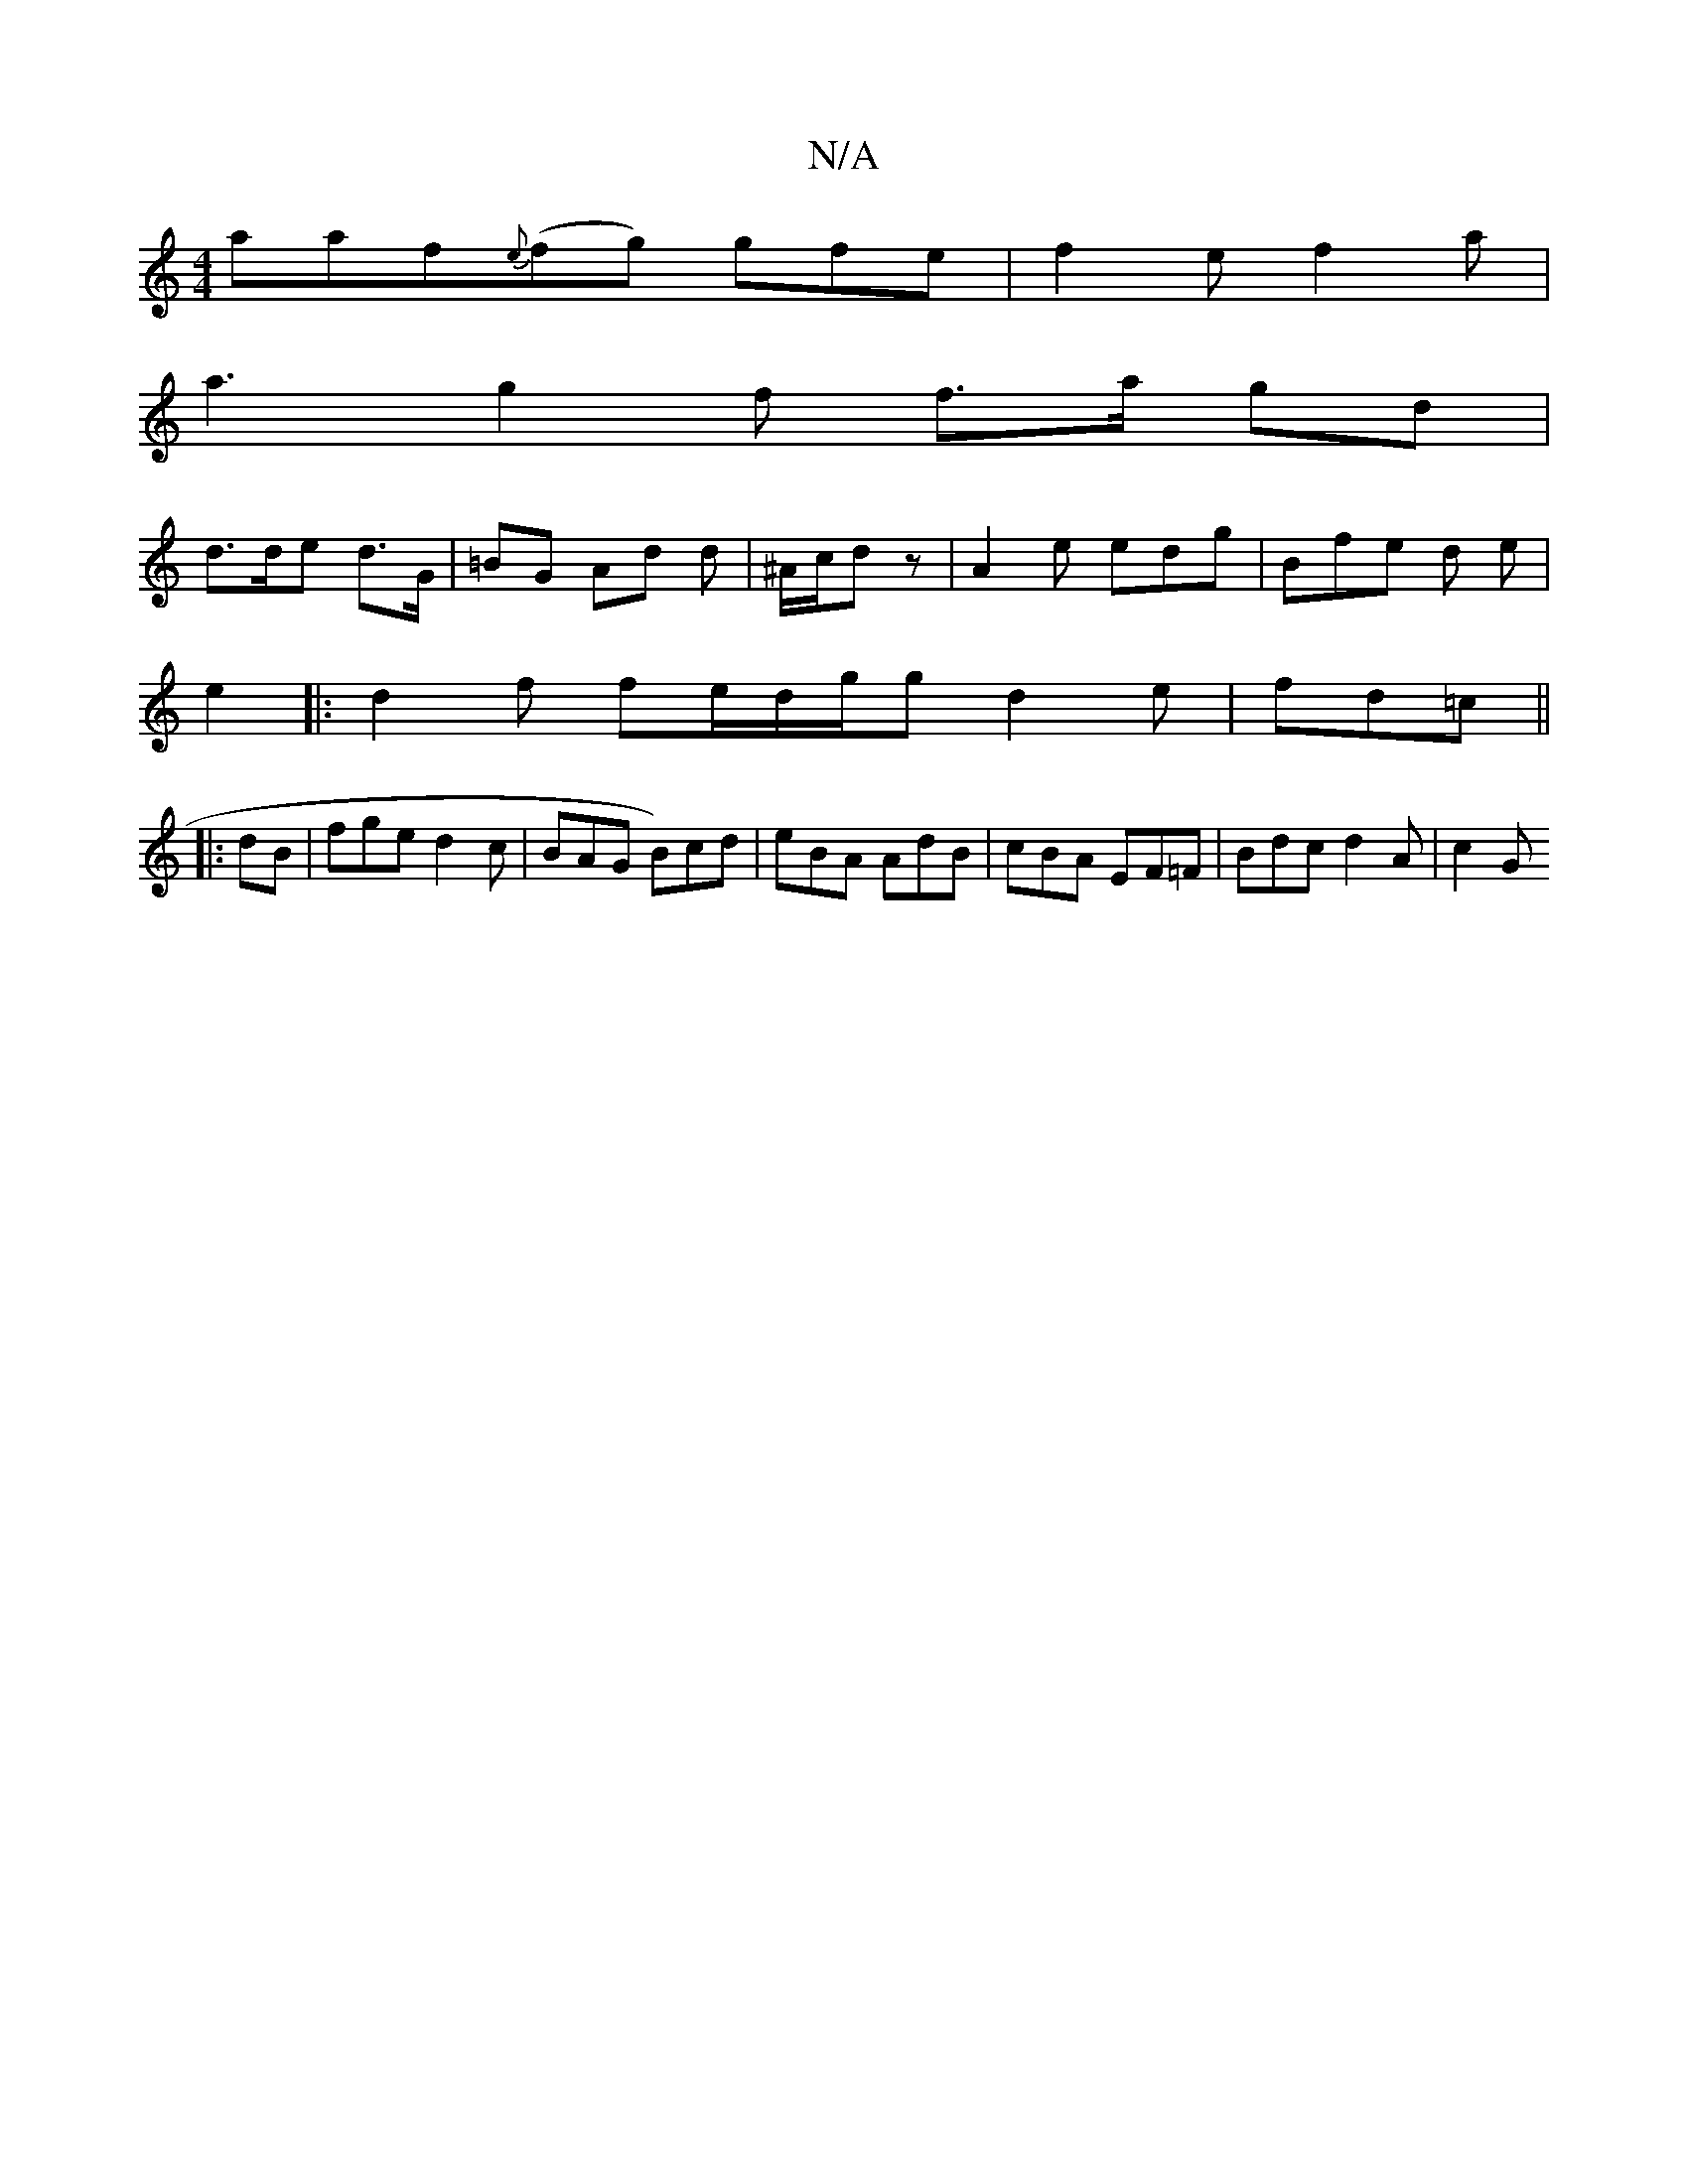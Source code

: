 X:1
T:N/A
M:4/4
R:N/A
K:Cmajor
artpaf{e}(fg) gfe | f2e f2 a | 
a3 g2 f f>a gd|
1 d>de d>G | =BG Ad d | ^A/c/d- z | A2 e edg | Bfe d e |
e2|:d2 f fe/d/g/2g d2 e | fd=c ||
|: dB |fge d2c | BAG B)cd | eBA AdB|cBA EF=F | Bdc d2 A | c2G